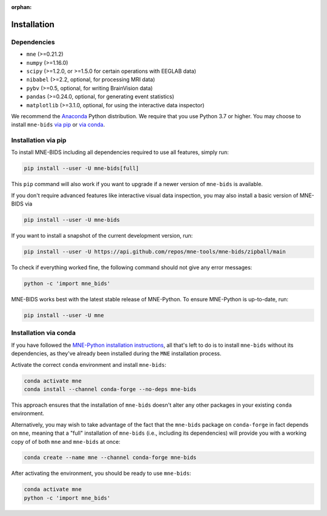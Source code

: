 :orphan:

Installation
============

Dependencies
------------

* ``mne`` (>=0.21.2)
* ``numpy`` (>=1.16.0)
* ``scipy`` (>=1.2.0, or >=1.5.0 for certain operations with EEGLAB data)
* ``nibabel`` (>=2.2, optional, for processing MRI data)
* ``pybv`` (>=0.5, optional, for writing BrainVision data)
* ``pandas`` (>=0.24.0, optional, for generating event statistics)
* ``matplotlib`` (>=3.1.0, optional, for using the interactive data inspector)

We recommend the `Anaconda <https://www.anaconda.com/download/>`_ Python
distribution. We require that you use Python 3.7 or higher.
You may choose to install ``mne-bids``
`via pip <#Installation via pip>`_ or
`via conda <#Installation via conda>`_.

Installation via pip
--------------------

To install MNE-BIDS including all dependencies required to use all features,
simply run:

.. code-block:: bash

   pip install --user -U mne-bids[full]

This ``pip`` command will also work if you want to upgrade if a newer version
of ``mne-bids`` is available.

If you don't require advanced features like interactive visual data inspection,
you may also install a basic version of MNE-BIDS via

.. code-block:: bash

   pip install --user -U mne-bids

If you want to install a snapshot of the current development version, run:

.. code-block:: bash

   pip install --user -U https://api.github.com/repos/mne-tools/mne-bids/zipball/main

To check if everything worked fine, the following command should not give any
error messages:

.. code-block:: bash

   python -c 'import mne_bids'

MNE-BIDS works best with the latest stable release of MNE-Python. To ensure
MNE-Python is up-to-date, run:

.. code-block:: bash

   pip install --user -U mne

Installation via conda
----------------------

If you have followed the
`MNE-Python installation instructions <https://mne.tools/stable/install/mne_python.html#installing-mne-python>`_,
all that's left to do is to install ``mne-bids`` without its dependencies, as
they've already been installed during the ``MNE`` installation process.

Activate the correct ``conda`` environment and install ``mne-bids``:

.. code-block:: bash

   conda activate mne
   conda install --channel conda-forge --no-deps mne-bids

This approach ensures that the installation of ``mne-bids`` doesn't alter any
other packages in your existing ``conda`` environment.

Alternatively, you may wish to take advantage of the fact that the
``mne-bids`` package on ``conda-forge`` in fact depends on ``mne``,
meaning that a "full" installation of ``mne-bids`` (i.e., including its
dependencies) will provide you with a working copy of of both ``mne`` and
``mne-bids`` at once:

.. code-block:: bash

   conda create --name mne --channel conda-forge mne-bids

After activating the environment, you should be ready to use ``mne-bids``:

.. code-block:: bash

   conda activate mne
   python -c 'import mne_bids'
